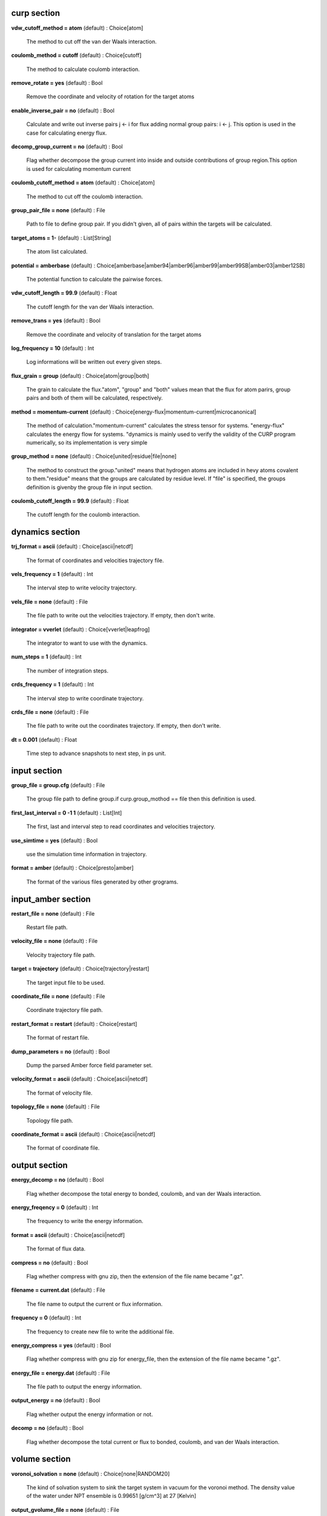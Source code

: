 curp section
~~~~~~~~~~~~



**vdw_cutoff_method = atom** (default) : Choice[atom]

    The method to cut off the van der Waals interaction.


**coulomb_method = cutoff** (default) : Choice[cutoff]

    The method to calculate coulomb interaction.


**remove_rotate = yes** (default) : Bool

    Remove the coordinate and velocity of rotation for the target atoms


**enable_inverse_pair = no** (default) : Bool

    Calculate and write out inverse pairs j <- i for flux adding normal group pairs: i <- j. This option is used in the case for calculating energy flux.


**decomp_group_current = no** (default) : Bool

    Flag whether decompose the group current into inside and outside contributions of group region.This option is used for calculating momentum current


**coulomb_cutoff_method = atom** (default) : Choice[atom]

    The method to cut off the coulomb interaction.


**group_pair_file = none** (default) : File

    Path to file to define group pair. If you didn't given, all of pairs within the targets will be calculated.


**target_atoms = 1-** (default) : List[String]

    The atom list calculated.


**potential = amberbase** (default) : Choice[amberbase|amber94|amber96|amber99|amber99SB|amber03|amber12SB]

    The potential function to calculate the pairwise forces.


**vdw_cutoff_length = 99.9** (default) : Float

    The cutoff length for the van der Waals interaction.


**remove_trans = yes** (default) : Bool

    Remove the coordinate and velocity of translation for the target atoms


**log_frequency = 10** (default) : Int

    Log informations will be written out every given steps.


**flux_grain = group** (default) : Choice[atom|group|both]

    The grain to calculate the flux."atom", "group" and "both" values mean that the flux for atom parirs, group pairs and both of them will be calculated, respectively.


**method = momentum-current** (default) : Choice[energy-flux|momentum-current|microcanonical]

    The method of calculation."momentum-current" calculates the stress tensor for systems. "energy-flux" calculates the energy flow for systems. "dynamics is mainly used to verify the validity of  the CURP program numerically, so its implementation is very simple


**group_method = none** (default) : Choice[united|residue|file|none]

    The method to construct the group."united" means that hydrogen atoms are included in hevy atoms covalent to them."residue" means that the groups are calculated by residue level. If "file" is specified, the groups definition is givenby the group file in input section.


**coulomb_cutoff_length = 99.9** (default) : Float

    The cutoff length for the coulomb interaction.

dynamics section
~~~~~~~~~~~~~~~~



**trj_format = ascii** (default) : Choice[ascii|netcdf]

    The format of coordinates and velocities trajectory file.


**vels_frequency = 1** (default) : Int

    The interval step to write velocity trajectory.


**vels_file = none** (default) : File

    The file path to write out the velocities trajectory. If empty, then don't write.


**integrator = vverlet** (default) : Choice[vverlet|leapfrog]

    The integrator to want to use with the dynamics.


**num_steps = 1** (default) : Int

    The number of integration steps.


**crds_frequency = 1** (default) : Int

    The interval step to write coordinate trajectory.


**crds_file = none** (default) : File

    The file path to write out the coordinates trajectory. If empty, then don't write.


**dt = 0.001** (default) : Float

    Time step to advance snapshots to next step, in ps unit.

input section
~~~~~~~~~~~~~



**group_file = group.cfg** (default) : File

    The group file path to define group.if curp.group_mothod == file then this definition is used.


**first_last_interval = 0  -1  1** (default) : List[Int]

    The first, last and interval step to read coordinates and velocities trajectory.


**use_simtime = yes** (default) : Bool

    use the simulation time information in trajectory.


**format = amber** (default) : Choice[presto|amber]

    The format of the various files generated by other grograms.

input_amber section
~~~~~~~~~~~~~~~~~~~



**restart_file = none** (default) : File

    Restart file path.


**velocity_file = none** (default) : File

    Velocity trajectory file path.


**target = trajectory** (default) : Choice[trajectory|restart]

    The target input file to be used.


**coordinate_file = none** (default) : File

    Coordinate trajectory file path.


**restart_format = restart** (default) : Choice[restart]

    The format of restart file.


**dump_parameters = no** (default) : Bool

    Dump the parsed Amber force field parameter set.


**velocity_format = ascii** (default) : Choice[ascii|netcdf]

    The format of velocity file.


**topology_file = none** (default) : File

    Topology file path.


**coordinate_format = ascii** (default) : Choice[ascii|netcdf]

    The format of coordinate file.

output section
~~~~~~~~~~~~~~



**energy_decomp = no** (default) : Bool

    Flag whether decompose the total energy to bonded, coulomb, and van der Waals interaction.


**energy_freqency = 0** (default) : Int

    The frequency to write the energy information.


**format = ascii** (default) : Choice[ascii|netcdf]

    The format of flux data.


**compress = no** (default) : Bool

    Flag whether compress with gnu zip, then the extension of the file name became ".gz".


**filename = current.dat** (default) : File

    The file name to output the current or flux information.


**frequency = 0** (default) : Int

    The frequency to create new file to write the additional file.


**energy_compress = yes** (default) : Bool

    Flag whether compress with gnu zip for energy_file, then the extension of the file name became ".gz".


**energy_file = energy.dat** (default) : File

    The file path to output the energy information.


**output_energy = no** (default) : Bool

    Flag whether output the energy information or not.


**decomp = no** (default) : Bool

    Flag whether decompose the total current or flux to bonded, coulomb, and van der Waals interaction.

volume section
~~~~~~~~~~~~~~



**voronoi_solvation = none** (default) : Choice[none|RANDOM20]

    The kind of solvation system to sink the target system in vacuum for the voronoi method. The density value of the water under NPT ensemble is 0.99651 [g/cm^3] at 27 [Kelvin]


**output_gvolume_file = none** (default) : File

    The file path to write out the group volumes trajectory. If this value is not given, writing out is not performed.The file written by this option can be used in the optionsgroup_trajectory_file.


**atomic_trajectory_file = none** (default) : File

    Atomic volumes trajectory file path for outer method.


**group_trajectory_file = none** (default) : File

    Group volumes trajectory file path for outer method.


**voronoi_no_hydrogen = no** (default) : Bool

    Flag to determine whether include hydrogen atomsfor the voronoi calculation.


**voronoi_output_solvation_file = none** (default) : File

    The file path to write out the solvation pdb data in the case of voronoi_solvation == "none".If the file path is not given, writing out is not performed.


**voronoi_cutoff = 6.0** (default) : Float

    The cutoff length that the voronoi calculation finds outneighbour candidate particles.


**output_volume_file = none** (default) : File

    The file path to write out the atomic volumes trajectory. If this value is not given, writing out is not performed.The file written by this option can be used in the options,atomic_trajectory_file.


**voronoi_probe_length = 2.4** (default) : Float

    The probe length of the solvation for the voronoi method.The water molecules within the probe length from the system are removed.


**method = voronoi** (default) : Choice[none|vdw|voronoi|outer]

    Algorithm to calculate the atomic volumes.
